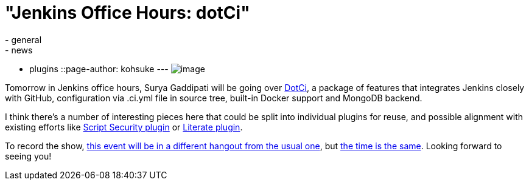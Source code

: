 = "Jenkins Office Hours: dotCi"
:nodeid: 487
:created: 1404242380
:tags:
  - general
  - news
  - plugins
::page-author: kohsuke
---
image:https://upload.wikimedia.org/wikipedia/commons/f/fe/Hangouts_Icon.png[image] +


Tomorrow in Jenkins office hours, Surya Gaddipati will be going over https://github.com/jenkinsci/dotci[DotCi], a package of features that integrates Jenkins closely with GitHub, configuration via .ci.yml file in source tree, built-in Docker support and MongoDB backend. +

I think there's a number of interesting pieces here that could be split into individual plugins for reuse, and possible alignment with existing efforts like https://wiki.jenkins.io/display/JENKINS/Script+Security+Plugin[Script Security plugin] or https://wiki.jenkins.io/display/JENKINS/Literate+Plugin[Literate plugin]. +

To record the show, https://plus.google.com/events/cmatf87mb6cfo090e063l10709g[this event will be in a different hangout from the usual one], but https://www.timeanddate.com/worldclock/fixedtime.html?msg=Jenkins+Office+Hours&iso=20140702T11&p1=224&ah=1&sort=1[the time is the same]. Looking forward to seeing you!
